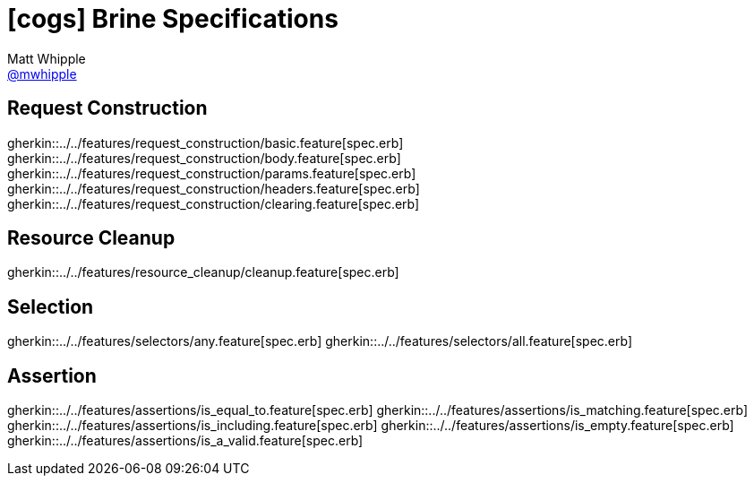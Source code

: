 = icon:cogs[] Brine Specifications
Matt Whipple <http://github.com/mwhipple[@mwhipple]>
:description: Specifications for Brine
:keywords: Brine, Cucumber, RESt, DSL

== Request Construction
gherkin::../../features/request_construction/basic.feature[spec.erb]
gherkin::../../features/request_construction/body.feature[spec.erb]
gherkin::../../features/request_construction/params.feature[spec.erb]
gherkin::../../features/request_construction/headers.feature[spec.erb]
gherkin::../../features/request_construction/clearing.feature[spec.erb]

== Resource Cleanup
gherkin::../../features/resource_cleanup/cleanup.feature[spec.erb]

== Selection
gherkin::../../features/selectors/any.feature[spec.erb]
gherkin::../../features/selectors/all.feature[spec.erb]

== Assertion
gherkin::../../features/assertions/is_equal_to.feature[spec.erb]
gherkin::../../features/assertions/is_matching.feature[spec.erb]
gherkin::../../features/assertions/is_including.feature[spec.erb]
gherkin::../../features/assertions/is_empty.feature[spec.erb]
gherkin::../../features/assertions/is_a_valid.feature[spec.erb]
